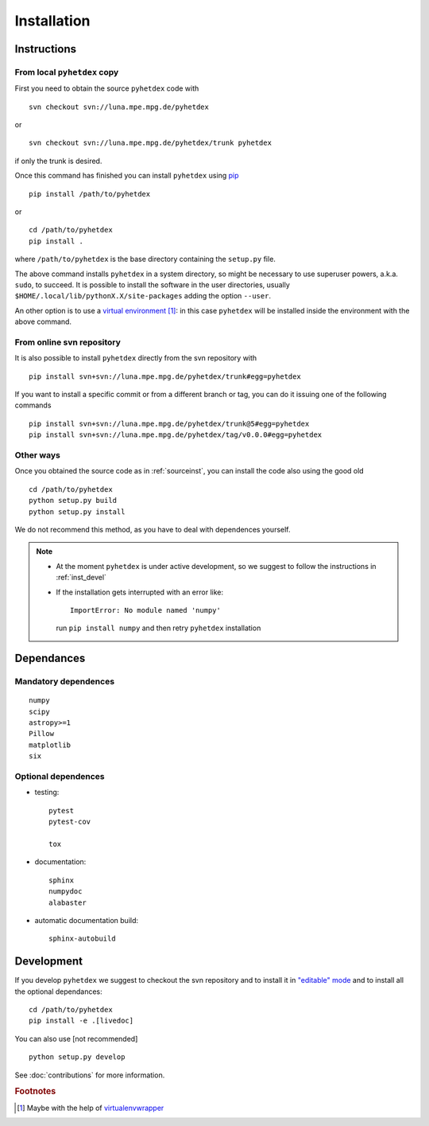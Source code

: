 Installation
************

Instructions
============

.. _sourceinst:

From local ``pyhetdex`` copy
----------------------------

First you need to obtain the source ``pyhetdex`` code with ::

  svn checkout svn://luna.mpe.mpg.de/pyhetdex

or ::

  svn checkout svn://luna.mpe.mpg.de/pyhetdex/trunk pyhetdex

if only the trunk is desired.

Once this command has finished you can install ``pyhetdex`` using `pip
<https://pip.pypa.io/en/latest/>`_ :: 

  pip install /path/to/pyhetdex

or ::

  cd /path/to/pyhetdex
  pip install .

where ``/path/to/pyhetdex`` is the base directory containing the ``setup.py``
file.

The above command installs ``pyhetdex`` in a system directory, so might be
necessary to use superuser powers, a.k.a. ``sudo``, to succeed. It is possible
to install the software in the user directories, usually
``$HOME/.local/lib/pythonX.X/site-packages`` adding the option ``--user``.

An other option is to use a `virtual environment
<https://virtualenv.pypa.io/en/latest/>`_ [#venvw]_: in this case ``pyhetdex`` will
be installed inside the environment with the above command.

.. _svninst:

From online svn repository
--------------------------

It is also possible to install ``pyhetdex`` directly from the svn repository
with ::

  pip install svn+svn://luna.mpe.mpg.de/pyhetdex/trunk#egg=pyhetdex

If you want to install a specific commit or from a different branch or tag, you
can do it issuing one of the following commands ::

    pip install svn+svn://luna.mpe.mpg.de/pyhetdex/trunk@5#egg=pyhetdex
    pip install svn+svn://luna.mpe.mpg.de/pyhetdex/tag/v0.0.0#egg=pyhetdex

Other ways
----------

Once you obtained the source code as in :ref:`sourceinst`, you can install the
code also using the good old ::

    cd /path/to/pyhetdex
    python setup.py build
    python setup.py install

We do not recommend this method, as you have to deal with dependences yourself.

.. note::
    
  * At the moment ``pyhetdex`` is under active development, so we suggest to
    follow the instructions in :ref:`inst_devel`
  * If the installation gets interrupted with an error like::

      ImportError: No module named 'numpy'

    run ``pip install numpy`` and then retry ``pyhetdex`` installation

.. _Dependances:

Dependances
===========

Mandatory dependences
---------------------

::

  numpy
  scipy
  astropy>=1
  Pillow
  matplotlib
  six


.. _optdep:

Optional dependences
--------------------

* testing::

   pytest
   pytest-cov

   tox

* documentation::

    sphinx
    numpydoc
    alabaster

* automatic documentation build::

    sphinx-autobuild

.. _inst_devel:

Development
===========

If you develop ``pyhetdex`` we suggest to checkout the svn
repository and to install it in `"editable" mode
<https://pip.pypa.io/en/latest/reference/pip_install.html#editable-installs>`_
and to install all the optional dependances::

  cd /path/to/pyhetdex
  pip install -e .[livedoc]

You can also use [not recommended] ::

    python setup.py develop

See :doc:`contributions` for more information.

.. rubric:: Footnotes

.. [#venvw] Maybe with the help of `virtualenvwrapper
  <http://virtualenvwrapper.readthedocs.org/en/latest/index.html>`_
